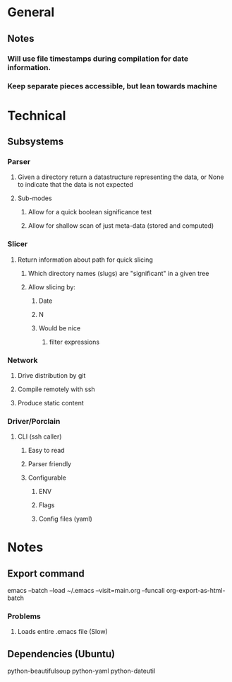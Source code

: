 * General
** Notes
*** Will use file timestamps during compilation for date information.
*** Keep separate pieces accessible, but lean towards machine  
* Technical
** Subsystems
*** Parser
**** Given a directory return a datastructure representing the data, or None to indicate that the data is not expected
**** Sub-modes
***** Allow for a quick boolean significance test
***** Allow for shallow scan of just meta-data (stored and computed) 
*** Slicer
**** Return information about path for quick slicing 
***** Which directory names (slugs) are "significant" in a given tree
***** Allow slicing by:
****** Date
****** N
****** Would be nice
******* filter expressions 
*** Network
**** Drive distribution by git
**** Compile remotely with ssh
**** Produce static content
*** Driver/Porclain
**** CLI (ssh caller)
***** Easy to read
***** Parser friendly
***** Configurable
****** ENV
****** Flags
****** Config files (yaml)
* Notes
** Export command
   emacs --batch --load ~/.emacs --visit=main.org --funcall org-export-as-html-batch
*** Problems
**** Loads entire .emacs file (Slow)   
** Dependencies (Ubuntu)
   python-beautifulsoup
   python-yaml
   python-dateutil
